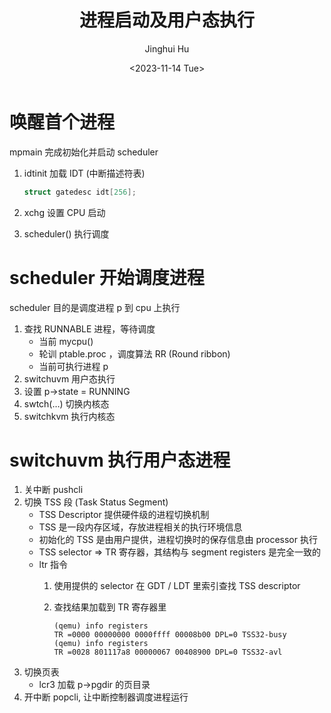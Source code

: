 #+TITLE: 进程启动及用户态执行
#+AUTHOR: Jinghui Hu
#+EMAIL: hujinghui@buaa.edu.cn
#+DATE: <2023-11-14 Tue>
#+STARTUP: overview num indent
#+OPTIONS: ^:nil
#+PROPERTY: header-args:sh :results output :dir ../../study/os/xv6-public


* 唤醒首个进程
mpmain 完成初始化并启动 scheduler
1. idtinit 加载 IDT (中断描述符表)
   #+BEGIN_SRC c
     struct gatedesc idt[256];
   #+END_SRC
2. xchg 设置 CPU 启动
3. scheduler() 执行调度

* scheduler 开始调度进程
scheduler 目的是调度进程 p 到 cpu 上执行

1. 查找 RUNNABLE 进程，等待调度
   - 当前 mycpu()
   - 轮训 ptable.proc ，调度算法 RR (Round ribbon)
   - 当前可执行进程 p
2. switchuvm 用户态执行
3. 设置 p->state = RUNNING
4. swtch(...) 切换内核态
5. switchkvm 执行内核态

* switchuvm 执行用户态进程
1. 关中断 pushcli
2. 切换 TSS 段 (Task Status Segment)
   - TSS Descriptor 提供硬件级的进程切换机制
   - TSS 是一段内存区域，存放进程相关的执行环境信息
   - 初始化的 TSS 是由用户提供，进程切换时的保存信息由 processor 执行
   - TSS selector => TR 寄存器，其结构与 segment registers 是完全一致的
   - ltr 指令
     1) 使用提供的 selector 在 GDT / LDT 里索引查找 TSS descriptor
     2) 查找结果加载到 TR 寄存器里
     #+BEGIN_EXAMPLE
       (qemu) info registers
       TR =0000 00000000 0000ffff 00008b00 DPL=0 TSS32-busy
       (qemu) info registers
       TR =0028 801117a8 00000067 00408900 DPL=0 TSS32-avl
     #+END_EXAMPLE
3. 切换页表
   - lcr3 加载 p->pgdir 的页目录
4. 开中断 popcli, 让中断控制器调度进程运行
